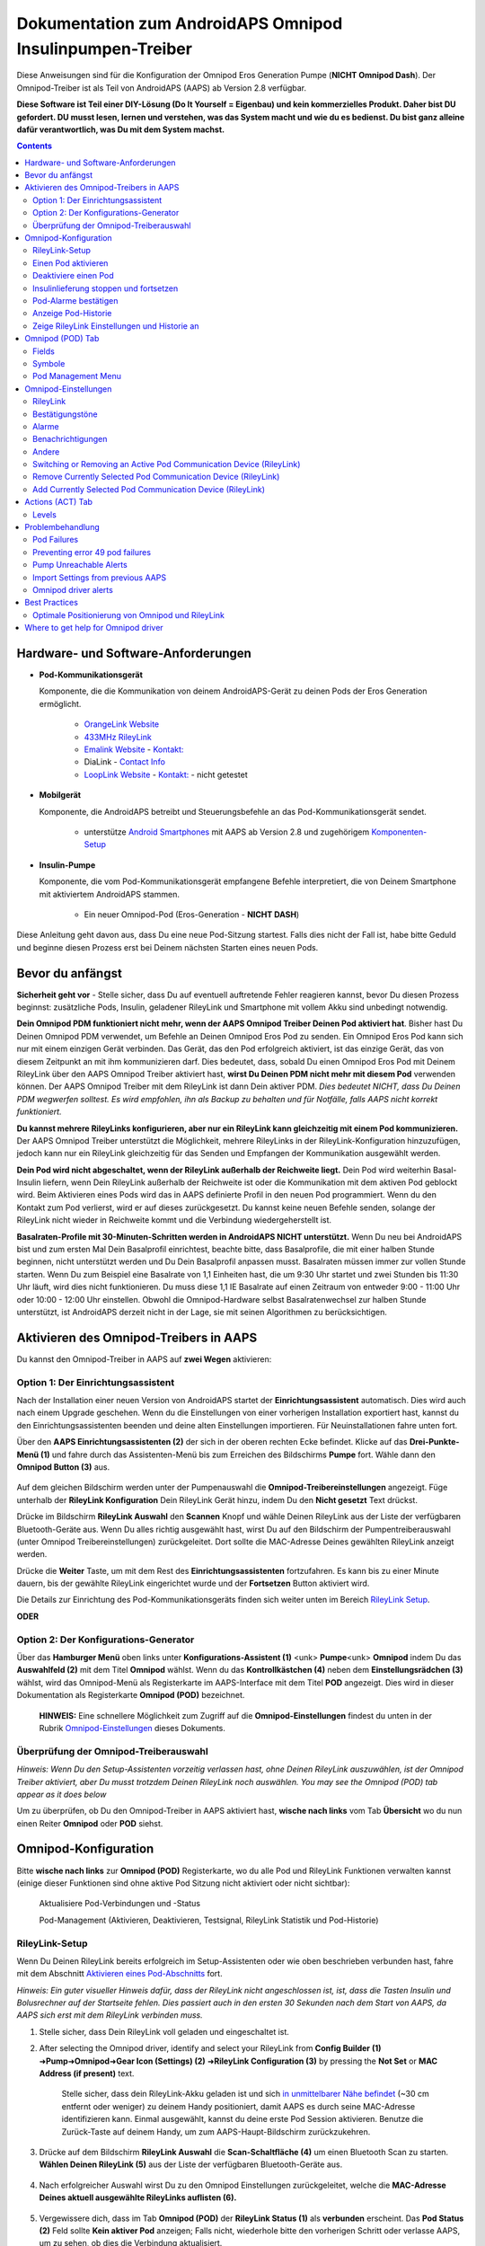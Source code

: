 =====================================================
 Dokumentation zum AndroidAPS Omnipod Insulinpumpen-Treiber
=====================================================

Diese Anweisungen sind für die Konfiguration der Omnipod Eros Generation Pumpe (**NICHT Omnipod Dash**). Der Omnipod-Treiber ist als Teil von AndroidAPS (AAPS) ab Version 2.8 verfügbar.

**Diese Software ist Teil einer DIY-Lösung (Do It Yourself = Eigenbau) und kein kommerzielles Produkt. Daher bist DU gefordert. DU musst lesen, lernen und verstehen, was das System macht und wie du es bedienst. Du bist ganz alleine dafür verantwortlich, was Du mit dem System machst.**

.. contents:: 
   :backlinks: entry
   :depth: 2

Hardware- und Software-Anforderungen
==================================

* **Pod-Kommunikationsgerät** 

  Komponente, die die Kommunikation von deinem AndroidAPS-Gerät zu deinen Pods der Eros Generation ermöglicht.

   -  |OrangeLink|  `OrangeLink Website <https://getrileylink.org/product/orangelink>`_    
   -  |RileyLink| `433MHz RileyLink <https://getrileylink.org/product/rileylink433>`__
   -  |EmaLink|  `Emalink Website <https://github.com/sks01/EmaLink>`__ - `Kontakt: <mailto:getemalink@gmail.com>`__
   -  |DiaLink|  DiaLink - `Contact Info <mailto:Boshetyn@ukr.net>`__     
   -  |LoopLink|  `LoopLink Website <https://www.getlooplink.org/>`__ - `Kontakt: <https://jameswedding.substack.com/>`__ - nicht getestet

* |Android_Phone| **Mobilgerät** 

  Komponente, die AndroidAPS betreibt und Steuerungsbefehle an das Pod-Kommunikationsgerät sendet.

      +  unterstütze `Android Smartphones <https://docs.google.com/spreadsheets/d/1eNtXAWwrdVtDvsvXaR_72wgT9ICjZPNEBq8DbitCv_4/edit>`__ mit AAPS ab Version 2.8 und zugehörigem `Komponenten-Setup <../index.html#component-setup>`__

* |Omnipod_Pod| **Insulin-Pumpe** 

  Komponente, die vom Pod-Kommunikationsgerät empfangene Befehle interpretiert, die von Deinem Smartphone mit aktiviertem AndroidAPS stammen.

      + Ein neuer Omnipod-Pod (Eros-Generation - **NICHT DASH**)

Diese Anleitung geht davon aus, dass Du eine neue Pod-Sitzung startest. Falls dies nicht der Fall ist, habe bitte Geduld und beginne diesen Prozess erst bei Deinem nächsten Starten eines neuen Pods.

Bevor du anfängst
================

**Sicherheit geht vor** - Stelle sicher, dass Du auf eventuell auftretende Fehler reagieren kannst, bevor Du diesen Prozess beginnst: zusätzliche Pods, Insulin, geladener RileyLink und Smartphone mit vollem Akku sind unbedingt notwendig.

**Dein Omnipod PDM funktioniert nicht mehr, wenn der AAPS Omnipod Treiber Deinen Pod aktiviert hat**. Bisher hast Du Deinen Omnipod PDM verwendet, um Befehle an Deinen Omnipod Eros Pod zu senden. Ein Omnipod Eros Pod kann sich nur mit einem einzigen Gerät verbinden. Das Gerät, das den Pod erfolgreich aktiviert, ist das einzige Gerät, das von diesem Zeitpunkt an mit ihm kommunizieren darf. Dies bedeutet, dass, sobald Du einen Omnipod Eros Pod mit Deinem RileyLink über den AAPS Omnipod Treiber aktiviert hast, **wirst Du Deinen PDM nicht mehr mit diesem Pod** verwenden können. Der AAPS Omnipod Treiber mit dem RileyLink ist dann Dein aktiver PDM. *Dies bedeutet NICHT, dass Du Deinen PDM wegwerfen solltest. Es wird empfohlen, ihn als Backup zu behalten und für Notfälle, falls AAPS nicht korrekt funktioniert.*

**Du kannst mehrere RileyLinks konfigurieren, aber nur ein RileyLink kann gleichzeitig mit einem Pod kommunizieren.** Der AAPS Omnipod Treiber unterstützt die Möglichkeit, mehrere RileyLinks in der RileyLink-Konfiguration hinzuzufügen, jedoch kann nur ein RileyLink gleichzeitig für das Senden und Empfangen der Kommunikation ausgewählt werden.

**Dein Pod wird nicht abgeschaltet, wenn der RileyLink außerhalb der Reichweite liegt.** Dein Pod wird weiterhin Basal-Insulin liefern, wenn Dein RileyLink außerhalb der Reichweite ist oder die Kommunikation mit dem aktiven Pod geblockt wird. Beim Aktivieren eines Pods wird das in AAPS definierte Profil in den neuen Pod programmiert. Wenn du den Kontakt zum Pod verlierst, wird er auf dieses zurückgesetzt. Du kannst keine neuen Befehle senden, solange der RileyLink nicht wieder in Reichweite kommt und die Verbindung wiedergeherstellt ist.

**Basalraten-Profile mit 30-Minuten-Schritten werden in AndroidAPS NICHT unterstützt.** Wenn Du neu bei AndroidAPS bist und zum ersten Mal Dein Basalprofil einrichtest, beachte bitte, dass Basalprofile, die mit einer halben Stunde beginnen, nicht unterstützt werden und Du Dein Basalprofil anpassen musst. Basalraten müssen immer zur vollen Stunde starten. Wenn Du zum Beispiel eine Basalrate von 1,1 Einheiten hast, die um 9:30 Uhr startet und zwei Stunden bis 11:30 Uhr läuft, wird dies nicht funktionieren.  Du muss diese 1,1 IE Basalrate auf einen Zeitraum von entweder 9:00 - 11:00 Uhr oder 10:00 - 12:00 Uhr einstellen.  Obwohl die Omnipod-Hardware selbst Basalratenwechsel zur halben Stunde unterstützt, ist AndroidAPS derzeit nicht in der Lage, sie mit seinen Algorithmen zu berücksichtigen.

Aktivieren des Omnipod-Treibers in AAPS
===================================

Du kannst den Omnipod-Treiber in AAPS auf **zwei Wegen** aktivieren:

Option 1: Der Einrichtungsassistent
--------------------------

Nach der Installation einer neuen Version von AndroidAPS startet der **Einrichtungsassistent** automatisch.  Dies wird auch nach einem Upgrade geschehen.  Wenn du die Einstellungen von einer vorherigen Installation exportiert hast, kannst du den Einrichtungsassistenten beenden und deine alten Einstellungen importieren.  Für Neuinstallationen fahre unten fort.

Über den **AAPS Einrichtungsassistenten (2)** der sich in der oberen rechten Ecke befindet. Klicke auf das **Drei-Punkte-Menü (1)** und fahre durch das Assistenten-Menü bis zum Erreichen des Bildschirms **Pumpe** fort. Wähle dann den **Omnipod Button (3)** aus.

    |Enable_Omnipod_Driver_1|  |Enable_Omnipod_Driver_2|

Auf dem gleichen Bildschirm werden unter der Pumpenauswahl die **Omnipod-Treibereinstellungen** angezeigt. Füge unterhalb der **RileyLink Konfiguration** Dein RileyLink Gerät hinzu, indem Du den **Nicht gesetzt** Text drückst. 

Drücke im Bildschirm **RileyLink Auswahl** den **Scannen** Knopf und wähle Deinen RileyLink aus der Liste der verfügbaren Bluetooth-Geräte aus. Wenn Du alles richtig ausgewählt hast, wirst Du auf den Bildschirm der Pumpentreiberauswahl (unter Omnipod Treibereinstellungen) zurückgeleitet. Dort sollte die MAC-Adresse Deines gewählten RileyLink anzeigt werden. 

Drücke die **Weiter** Taste, um mit dem Rest des **Einrichtungsassistenten** fortzufahren. Es kann bis zu einer Minute dauern, bis der gewählte RileyLink eingerichtet wurde und der **Fortsetzen** Button aktiviert wird.

Die Details zur Einrichtung des Pod-Kommunikationsgeräts finden sich weiter unten im Bereich `RileyLink Setup <#rileylink-setup>`__.

**ODER**

Option 2: Der Konfigurations-Generator
----------------------------

Über das **Hamburger Menü** oben links unter **Konfigurations-Assistent (1)** <unk> \ **Pumpe**\ <unk> \ **Omnipod** indem Du das **Auswahlfeld (2)** mit dem Titel **Omnipod** wählst. Wenn du das **Kontrollkästchen (4)** neben dem **Einstellungsrädchen (3)** wählst, wird das Omnipod-Menü als Registerkarte im AAPS-Interface mit dem Titel **POD** angezeigt. Dies wird in dieser Dokumentation als Registerkarte **Omnipod (POD)** bezeichnet.

    **HINWEIS:** Eine schnellere Möglichkeit zum Zugriff auf die **Omnipod-Einstellungen** findest du unten in der Rubrik `Omnipod-Einstellungen <#omnipod-einstellungen>`__ dieses Dokuments.

    |Enable_Omnipod_Driver_3| |Enable_Omnipod_Driver_4|

Überprüfung der Omnipod-Treiberauswahl
----------------------------------------

*Hinweis: Wenn Du den Setup-Assistenten vorzeitig verlassen hast, ohne Deinen RileyLink auszuwählen, ist der Omnipod Treiber aktiviert, aber Du musst trotzdem Deinen RileyLink noch auswählen.  You may see the Omnipod (POD) tab appear as it does below*

Um zu überprüfen, ob Du den Omnipod-Treiber in AAPS aktiviert hast, **wische nach links** vom Tab **Übersicht** wo du nun einen Reiter **Omnipod** oder **POD** siehst.

|Enable_Omnipod_Driver_5|

Omnipod-Konfiguration
======================

Bitte **wische nach links** zur **Omnipod (POD)** Registerkarte, wo du alle Pod und RileyLink Funktionen verwalten kannst (einige dieser Funktionen sind ohne aktive Pod Sitzung nicht aktiviert oder nicht sichtbar):

    |refresh_pod_status| Aktualisiere Pod-Verbindungen und -Status

    |pod_management| Pod-Management (Aktivieren, Deaktivieren, Testsignal, RileyLink Statistik und Pod-Historie)

RileyLink-Setup
---------------

Wenn Du Deinen RileyLink bereits erfolgreich im Setup-Assistenten oder wie oben beschrieben verbunden hast, fahre mit dem Abschnitt `Aktivieren eines Pod-Abschnitts <#activating-a-pod>`__ fort.

*Hinweis: Ein guter visueller Hinweis dafür, dass der RileyLink nicht angeschlossen ist, ist, dass die Tasten Insulin und Bolusrechner auf der Startseite fehlen. Dies passiert auch in den ersten 30 Sekunden nach dem Start von AAPS, da AAPS sich erst mit dem RileyLink verbinden muss.*

1. Stelle sicher, dass Dein RileyLink voll geladen und eingeschaltet ist.

2. After selecting the Omnipod driver, identify and select your RileyLink from **Config Builder (1)** ➜\ **Pump**\ ➜\ **Omnipod**\ ➜\ **Gear Icon (Settings) (2)** ➜\ **RileyLink Configuration (3)** by pressing the **Not Set** or **MAC Address (if present)** text.   

    Stelle sicher, dass dein RileyLink-Akku geladen ist und sich `in unmittelbarer Nähe befindet <#optimale-positionierung-von-omnipod-und-rileylink>`__ (~30 cm entfernt oder weniger) zu deinem Handy positioniert, damit AAPS es durch seine MAC-Adresse identifizieren kann. Einmal ausgewählt, kannst du deine erste Pod Session aktivieren. Benutze die Zurück-Taste auf deinem Handy, um zum AAPS-Haupt-Bildschirm zurückzukehren.

    |RileyLink_Setup_1| |RileyLink_Setup_2|

3. Drücke auf dem Bildschirm **RileyLink Auswahl** die **Scan-Schaltfläche (4)** um einen Bluetooth Scan zu starten. **Wählen Deinen RileyLink (5)** aus der Liste der verfügbaren Bluetooth-Geräte aus.

    |RileyLink_Setup_3| |RileyLink_Setup_4|

4. Nach erfolgreicher Auswahl wirst Du zu den Omnipod Einstellungen zurückgeleitet, welche die **MAC-Adresse Deines aktuell ausgewählte RileyLinks auflisten (6).** 

    |RileyLink_Setup_5|

5. Vergewissere dich, dass im Tab **Omnipod (POD)** der **RileyLink Status (1)** als **verbunden** erscheint. Das **Pod Status (2)** Feld sollte **Kein aktiver Pod** anzeigen; Falls nicht, wiederhole bitte den vorherigen Schritt oder verlasse AAPS, um zu sehen, ob dies die Verbindung aktualisiert.

    |RileyLink_Setup_6|

Einen Pod aktivieren
----------------

Bevor du einen Pod aktivieren kannst, stelle sicher, dass du deine RileyLink-Verbindung in den Omnipod-Einstellungen richtig konfiguriert und verbunden hast.

*HINWEIS: Für die Verbindung mit dem Pod steht aus Sicherheitsgründen nur ein kleinerer Kommunikationsbereich zur Verfügung. Vor dem Pairing des Pods ist das Funksignal schwächer, aber nachdem es verbunden wurde, wird es mit voller Signalleistung funktionieren. Stelle sicher, dass Dein Pod während dieser Prozedur `in der Nähe<#optimale-positionierung-von-omnipod-und-rileylink>`__ *(~30 cm entfernt oder weniger)* ist, aber nicht auf oder direkt neben dem RileyLink liegt.*

1. Navigiere zur Registerkarte **Omnipod (POD)** und klicke auf den **POD MGMT (1)** Button und dann auf **Pod aktivieren (2)**.

    |Activate_Pod_1| |Activate_Pod_2|

2. Die Anzeige ** Pod füllen* * wird angezeigt. Fülle deinen neuen Pod mit mindestens 80 Einheiten Insulin und achte auf zwei Signaltöne, die anzeigen, dass der Pod bereit ist, gestartet zu werden. Beachte bei der Berechnung der gesamt Insulinmenge, welche Du in 3 Tagen benötigst, dass zum Füllen des Pod 12 bis 15 IE benötigt werden. 

    |Activate_Pod_3|

    Stelle sicher, dass der neue Pod und RileyLink in der Nähe von einander liegen (~ 30cm oder weniger), und klicke auf den Button **Weiter**.

3. Der Bildschirm **Initializiere Pod** wird angezeigt und der Pod beginnt zu entlüften. (Du wirst einen Klick hören, gefolgt von einer Reihe tickender Sounds, der Pod entlüftet sich selbst). Wenn der RileyLink außerhalb der Reichweite des zu aktivierenden Pods ist, erhältst du die Fehlermeldung **Keine Antwort vom Pod**. Wenn dies geschieht, `schiebe den RileyLink näher <#optimale-positionierung-von-omnipod-und-rileylink>`_ (~ 30 cm weg oder weniger) ran, aber nicht auf den Pod oder direkt neben den Pod und klicke auf den Button **Erneut versuchen (1)* *.

    |Activate_Pod_4| |Activate_Pod_5|

4. Bei erfolgreicher Befüllung wird ein grünes Häkchen angezeigt und der **Weiter** Button wird aktiviert. Klicke auf den Button **Weiter**, um die Initialisierung des Pods abzuschließen, und die Anzeige **Pod anbringen** zu sehen.

    |Activate_Pod_6|

5. Bereite anschließend die Infusionsstelle des neuen Pods vor. Entferne die Nadelkappe aus Kunststoff und den weißen Papierträger von der Klebefläche und setze den Pod auf die ausgewählte Stelle Deines Körpers auf. Wenn du fertig bist, klicke auf den **Weiter** Button.

    |Activate_Pod_7|

6. Das Dialogfenster **Pod anlegen** wird jetzt angezeigt. **NUR auf OK klicken, wenn du bereit bist, die Kanülen einzuführen.**

    |Activate_Pod_8|

7. Nach dem Drücken von **OK** dauert es eventuell etwas, bevor der Omnipod antwortet und die Kanüle setzt (1-2 Minuten maximal) also habe Geduld.

    Wenn der RileyLink außerhalb der Reichweite des zu aktivierenden Pods ist, erhältst du die Fehlermeldung **Keine Antwort vom Pod**. Wenn dies geschieht, bewegen Sie den RileyLink näher (~ 30 cm weg oder weniger) zu, aber nicht auf der Oberseite oder direkt neben dem Pod und klicken Sie auf den Button **Erneut versuchen**.

    Wenn der RileyLink außerhalb der Bluetoothreichweite oder keine aktive Verbindung zum Smartphone hat, bekommt man eine Fehlermeldung **Keine Antwort von RileyLink**. Wenn diese Fehlermeldung auftritt, verringere die Distanz vom RileyLink und dem Smartphone und klicke auf den Button **Erneut versuchen**.

    *HINWEIS: Bevor die Kanüle eingesetzt wird, ist es ratsam, die Haut in der Nähe des Kanülensetzpunktes zu kneifen. Dies sorgt für eine sanfte Einführung der Nadel und verringert die Gefahr einer Verstopfung.*

    |Activate_Pod_9|

    |Activate_Pod_10| |Activate_Pod_11|

8. Es wird ein grünes Häkchen angezeigt, und der Button **Weiter** wird bei erfolgreicher Kanüleneinführung aktiviert. Klicke auf den Button **Weiter**.

    |Activate_Pod_12|

9. Der **Pod aktiviert** Bildschirm wird angezeigt. Drücke auf das grüne **Beenden** Feld. Glückwunsch! Du hast jetzt eine neuen Pod aktiviert.

    |Activate_Pod_13|

10. Der Menübildschirm **Pod Management** sollte nun den **Aktiviere Pod (1)** Button als *deaktiviert* und den **Deaktiviere Pod (2)** Button als *aktiviert* angezeigen. Dies liegt daran, dass jetzt ein Pod aktiv ist und du keinen zusätzlichen Pod aktivieren kannst, ohne zuerst den aktuell aktiven Pod zu deaktivieren.

    Klicke auf den Zurück-Knopf auf deinem Smartphone, um zum Tab-Bildschirm **Omnipod (POD)** zurückzukehren, auf dem jetzt Informationen zu deiner aktiven Pod-Sitzung angezeigt werden, einschließlich der aktuellen Basalrate, Pod Reservoir Level, abgegebenem Insulin, Pod Fehler und Warnungen.

    Weitere Details zu den angezeigten Informationen findest du im Tab `Omnipod (POD) <#omnipod-pod-tab>`_ dieses Dokuments.

    |Activate_Pod_14| |Activate_Pod_15|

Deaktiviere einen Pod
------------------

Unter normalen Umständen beträgt die Lebensdauer eines Pods drei Tage (72 Stunden) und zusätzlich 8 Stunden nach der Pod-Ablaufwarnung und somit insgesamt 80 Stunden.

Gehe wie folgt vor, um einen Pod zu deaktivieren (entweder vor dem Ablaufen der Nutzungsdauer oder wegen eines Pod-Fehlers):

1. Gehe zur Registerkarte **Omnipod (POD)**, klicke auf den Button **POD MGMT (1)** und dann auf dem Bildschirm **Pod Management** auf den Button **Deaktiviere Pod (2)**.

    |Deactivate_Pod_1| |Deactivate_Pod_2|

2. Stelle sicher, dass sich der RileyLink in unmittelbarer Nähe zum Pod befindet, aber nicht direkt darauf oder direkt neben dem Pod liegt. Dann klicke auf dem **Deaktiviere Pod ** Bildschirm den **Weiter** -Button, um den Prozess der Deaktivierung des Pods zu starten.

    |Deactivate_Pod_3|

3. Der **Deaktiviere Pod** Bildschirm erscheint und du erhältst einen Bestätigungspiepton, dass die Deaktivierung erfolgreich war.

    |Deactivate_Pod_4|

    **WENN die Deaktivierung scheitert** und du keinen Bestätigungspiepton erhältst, kommt evlt. die Meldung **Keine Antwort von RileyLink** oder **Keine Antwort vom Pod**. Bitte klicke auf den Button **Erneut versuchen (1)**, um die Deaktivierung erneut zu versuchen. Wenn die Deaktivierung weiterhin fehlschlägt, klicke bitte auf die **Verwerfen (2)** -Schaltfläche, um den Pod zu verwerfen. Du kannst nun deinen Pod entfernen, da die aktive Sitzung beendet wurde. Falls Dein Pod einen dauerhaften Alarm hat, musst Du ihn mit einem Pin oder einer Büroklammer manuell ausschalten. Die **Verwerfen (2)** Schaltfläche wird ihn nicht stillt stellen.
	
	|Deactivate_Pod_5| |Deactivate_Pod_6|

4. Nach erfolgreicher Deaktivierung wird ein grünes Häkchen angezeigt. Klicke auf den Button **Weiter**, um den Pod zu deaktivieren. Du kannst nun deinen Pod entfernen, da die aktive Sitzung beendet wurde.

    |Deactivate_Pod_7|

5. Klicke auf den grünen Knopf, um zum Bildschirm **Pod Management** zurückzukehren.

    |Deactivate_Pod_8|

6. Du bist nun zum **Pod Management** im Menü zurückgekehrt. Drücke die Zurück-Taste auf deinem Smartphone um zum Reiter **Omnipod (POD)** zurückzukehren. Überprüfe, ob das Feld **RileyLink Status:** *Verbunden* anzeigt und das Feld **Pod Sstatus:** die Nachricht *Keine aktiver Pod* anzeigt.

    |Deactivate_Pod_9| |Deactivate_Pod_10|

Insulinlieferung stoppen und fortsetzen
----------------------------------------

Die folgenden Schritte zeigen dir, wie du die Insulinzufuhr aussetzen und fortsetzen kannst.

*HINWEIS - wenn du keinen Button 'Unterbrechen' siehst*, ist dessen Anzeige im Register Omnipod (POD) nicht aktiviert. Enable the **Show Suspend Delivery button in Omnipod tab** setting in the `Omnipod settings <#omnipod-settings>`__ under **Other**.

Insulinabgabe unterbrechen
~~~~~~~~~~~~~~~~~~~~~~~~~~~

Verwende diesen Befehl, um den aktiven Pod in den Status 'unterbrochen' zu versetzen. In diesem ausgesetzten Zustand wird der Pod kein Insulin liefern. Dieser Befehl ahmt die Suspend-Funktion nach, die der originale Omnipod PDM an einen aktiven Pod sendet.

1. Gehe zur Registerkarte **Omnipod (POD)** und drücke den Button **Unterbrechen (1)**. Der Suspend-Befehl wird vom RileyLink an den aktiven Pod gesendet und der **Unterbrechen (3)** Button wird ausgegraut. Der **Pod Status (2)** wird **AUSLIEFERUNG UNTERBROCHEN** anzeigen.

    |Suspend_Insulin_Delivery_1| |Suspend_Insulin_Delivery_2|

2. Wenn der Befehl zum Aussetzen erfolgreich durch den RileyLink bestätigt wurde, zeigt ein Bestätigungsdialog die Nachricht **Alle Insulinlieferungen wurden ausgesetzt** an. Klicke **OK** um zu bestätigen und fortzufahren.

    |Suspend_Insulin_Delivery_3|

3. Dein aktiver Pod hat nun die Insulinabgabe unterbrochen. Die **Omnipod (POD)** Registerkarte aktualisiert den **Pod Status (1)** auf **unterbrochen**. Der **Unterbrechen**-Button ändert sich zu **Abgabe fortsetzen (2)**.

    |Suspend_Insulin_Delivery_4|

Insulinabgabe fortsetzen
~~~~~~~~~~~~~~~~~~~~~~~~~

Benutze diesen Befehl, um den aktiven, derzeit pausierten Pod anzuweisen, die Insulinabgabe fortzusetzen. Nachdem der Befehl erfolgreich verarbeitet wurde, wird die normale Insulinabgabe mit der aktuellen Basalrate fortgesetzt. Grundlage dafür ist das aktive Basalprofil zur aktuellen Uhrzeit. Der Pod akzeptiert wieder Befehle für Bolus, TBR und SMB.

1. Gehe zur Registerkarte **Omnipod (POD)** und stelle sicher, dass das Feld **Pod Status (1)** **unterbrochen** anzeigt, dann drücke die **Fortsetzen (2)** Taste, um den Prozess zu starten, um den aktuellen Pod anzuweisen, die normale Insulinlieferung fortzusetzen. Eine Nachricht **RESUME DELIVERY** wird im Feld **Pod Status (3)** angezeigt. Das bedeutet, dass der RileyLink aktiv den Befehl an den gestoppten Pod sendet.

    |Resume_Insulin_Delivery_1| |Resume_Insulin_Delivery_2|

2. Wenn der Befehl zum Fortsetzen erfolgreich durch den RileyLink bestätigt wurde, zeigt ein Bestätigungsdialog die Nachricht **Insulinabgabe wieder aufgenommen.** an. Klicke **OK** um zu bestätigen und fortzufahren.

    |Resume_Insulin_Delivery_3|

3. Die **Omnipod (POD)** Registerkarte aktualisiert das Feld **Pod Status (1)** um **LAUFEND** und die Schaltfläche **Lieferung fortsetzen** wird nun zu **UNTERBRECHEN (2)** geändert.

    |Resume_Insulin_Delivery_4|

Pod-Alarme bestätigen
------------------------

*HINWEIS - Wenn du keine ACK ALERTS Schaltfläche siehst, liegt es daran, dass diese nur auf der Registerkarte Omnipod (POD) angezeigt wird, wenn der Pod-Ablauf oder der niedrige Reservoir-Alarm ausgelöst wurden.*

In dem folgenden Prozess wird gezeigt, wie Warntöne bestätigt und quittiert werden können, die auftreten, wenn die aktive Pod-Zeit den Grenzwert für die Warnung vor dem Ablauf von 72 Stunden (3 Tage) erreicht. Dieser Grenzwert für die Zeitbegrenzung ist in den **Stunden vor dem Herunterfahren** in den Omnipod Warnungen definiert. Die maximale Nutzungsdauer eines Pods beträgt 80 Stunden (3 Tage und 8 Stunden), dennoch empfiehlt der Hersteller, 72 Stunden (3 Tage) nicht zu überschreiten.

*HINWEIS - Wenn die Einstellung "Benachrichtigungen automatisch bestätigen" in den Omnipod-Alarmen aktiviert wurden, wird diese Benachrichtigung nach dem ersten Auftreten automatisch bearbeitet und der Alarm muss nicht NICHT manuell abgebrochen werden.*

1. Wenn die definierte **Stunden vor dem Herunterfahren** Warnung erreicht ist, gibt der Pod Warnungen aus, um Dir mitzuteilen, dass er sich seiner Ablaufzeit nähert und bald eine Wechsel des Pods erforderlich sein wird. Dies kann auf der Registerkarte **Omnipod (POD)** überprüft werden, das Feld **Pod läuft ab: (1)** zeigt die genaue Uhrzeit an, wann der Pod abläuft (72 Stunden nach der Aktivierung). Nachdem diese Zeit abgelaufen ist, wird der Text **rot** dargestellt und im Feld **Aktive Pod-Warnungen** wird eine Statusnachricht **Pod läuft in Kürze ab** angezeigt. Dieser Auslöser zeigt die **ACK ALERTS (3)** Schaltfläche an. Eine **Systembenachrichtigung (4)** informiert Dich über das bevorstehende Ablaufdatum des Pods.

    |Acknowledge_Alerts_1| |Acknowledge_Alerts_2|

2. Gehe zur Registerkarte **Omnipod (POD)** und drücke die **ACK ALERTS (2)** Schaltfläche (Bestätigungs-Warnungen). Der RileyLink sendet den Befehl an den Pod, um die Ablaufwarnung des Pods zu deaktivieren und aktualisiert das Feld **Pod Status (1)** mit **ACKNOWLEDGE ALERTS**.

    |Acknowledge_Alerts_3|

3. Bei **erfolgreicher Deaktivierung** der Alarme werden **2 Signaltöne** vom aktiven Pod abgegeben und ein Bestätigungsdialog zeigt die Nachricht **Aktive Warnungen wurden bestätigt.** an. Drücke **OK**, um den Dialog zu bestätigen und zu schließen.

    |Acknowledge_Alerts_4|

    Wenn sich der RileyLink außerhalb des Bereichs des Pods befindet während der Befehl zum Bestätigen des Alarms gerade verarbeitet wird, werden 2 Optionen angezeigt: **Mute (1)** wird diese aktuelle Warnung zum Schweigen bringen. **OK (2)** bestätigt diese Warnung und ermöglicht es dem Nutzer, Warnungen erneut zu bestätigen.

    |Acknowledge_Alerts_5|

4. Gehe zur Registerkarte **Omnipod (POD)** unter dem Menüpunkt **Aktive Pod Warnungen**. Die Warnmeldung wird dort nicht mehr angezeigt und der aktive Pod erzeugt keine Signale mehr, die mit dem Ablauf des Pods zu tun haben.

Anzeige Pod-Historie
----------------

In diesem Abschnitt wird gezeigt, wie du deine Pod-Historie überprüfen und nach verschiedenen Aktionskategorien filtern kannst. Mit diesem Werkzeug kannst du die Aktionen und Ergebnisse deines jeweils aktiven Pod während dessen dreitägigem Lebenszyklus (72 - 80 Stunden) ansehen.

Diese Funktion ist hilfreich bei der Überprüfung von Boli, Temporären Basalraten (TBRs) und grundlegenden Änderungen, die erfolgt sind, bei denen du aber nicht sicher bist, ob sie abgeschlossen wurden. Die übrigen Kategorien sind im Allgemeinen hilfreich bei der Problembehebung und zur Bestimmung der Reihenfolge von Ereignissen, die zu einem Fehler geführt haben.

*HINWEIS:*
**Unsichere** Befehle erscheinen in der Pod-Historie, aber für deren Genauigkeit gibt es aufgrund der Unsicherheit keine Garantie.

1. Rufe die Registerkarte **Omnipod (POD)** auf und drücke den Button **POD MGMT (1)**, um auf das Menü **Pod-Management** zuzugreifen. Drücke dann auf die Schaltfläche **Pod-Historie(2)**, um auf den Bildschirm der Pod-Historie zuzugreifen.

    |Pod_History_1| |Pod_History_2|

2. In der Anzeige **Pod-Historie** wird die Standardkategorie **Alle (1)** angezeigt, die **Datum und Uhrzeit (2)** aller Pods **Aktionen (3)** und **Ergebnisse (4)** in umgekehrter chronologischer Reihenfolge darstellt. Drücke zweimal die **Zurück-Taste deines Telefons** um zur **Omnipod (POD)** Registerkarte  zurückzukehren.

    |Pod_History_3| |Pod_History_4|

Zeige RileyLink Einstellungen und Historie an
-----------------------------------

Dieser Abschnitt zeigt, wie die Einstellungen des aktiven Pods und RileyLinks zusammen mit der Kommunikationshistorie der beiden überprüft werden können. Diese Funktion wird nach dem Aufrufen in zwei Abschnitte unterteilt: **Einstellungen** und **Historie**.

Hauptsächlich wird diese Funktion verwendet, wenn der RileyLink außerhalb des Bluetooth-Bereichs des Smartphones ist und der **RileyLink-Status** nach einer bestimmten Zeit **RileyLink nicht erreichbar** meldet. Der Button **Aktualisieren** auf der Registerkarte **Omnipod (POD)** stellt manuell die Bluetooth-Kommunikation mit dem derzeit in den Omnipod-Einstellungen konfigurierten RileyLink erneut her.

Für den Fall dass der **REFRESH** Button im **Omnipod (POD)** Tab die Verbindung zum Rileylink nicht wiederherstellen kann, folge den zusätzlichen Hinweisen weiter unten zur manuellen Wiederherstellung der Verbindung.

Bluetooth-Kommunikation für Pod-Kommunikationsgerät manuell wiederherstellen
~~~~~~~~~~~~~~~~~~~~~~~~~~~~~~~~~~~~~~~~~~~~~~~~~~~~~~~~~~~~~~~~~~~~~~

1. Wenn im **Omnipod (POD)** Tab der **RileyLink-Status: (1)** **RileyLink nicht erreichbar** meldet, drücke den **POD MGMT (2)** Knopf, um zur **Pod-Verwaltung** zu kommen. Wenn im Menü **Pod Management** eine Benachrichtigung zur aktiven Suche nach einer RileyLink-Verbindung erscheint, drücke auf **RileyLink Statistiken (3)**, um die **RileyLink Einstellungen** Seite aufzurufen.

    |RileyLink_Bluetooth_Reset_1| |RileyLink_Bluetooth_Reset_2|

2. Auf dem Bildschirm **RileyLink-Einstellungen (1)** unter **RileyLink (2)** kannst du sowohl den Bluetooth-Verbindungsstatus als auch den Fehler in den Feldern **Verbindungsstatus und Fehler: (3)** bestätigen. A *Bluetooth Error* and *RileyLink unreachable* status should be shown. Starte das manuelle Wiederverbinden der Bluetooth-Verbindung, indem du auf die **Aktualisierung (4)** Taste in der unteren rechten Ecke drückst.

    |RileyLink_Bluetooth_Reset_3|
    
    Wenn der RileyLink nicht reagiert oder außer Reichweite des Smartphones ist, während der Bluetooth-Aktualisierungsbefehl gerade verarbeitet wird, erscheint eine Warnmeldung, die 2 Optionen ermöglicht.

   **Mute (1)** lässt diese aktuelle Warnung verstummen.
   **OK (2)** bestätigt diese aktuelle Warnung und ermöglicht es dem Nutzer zu versuchen die Bluetooth-Verbindung erneut wieder herzustellen.
	
    |RileyLink_Bluetooth_Reset_4|	
	
3. Wenn die **Bluetooth-Verbindung** nicht wieder hergestellt wird, dann versuche die Bluetooth-Funktion auf deinem Smartphone manuell **aus-** und dann wieder **anzuschalten**.

4. Nach einer erfolgreichen RileyLink Bluetooth-Wiederverbindung sollte das Feld **Verbindungsstatus: (1)** **RileyLink bereit** anzeigen. Herzlichen Glückwunsch, Du hast jetzt erneut Deinen konfigurierten RileyLink mit AAPS verbunden!

    |RileyLink_Bluetooth_Reset_5|

Pod-Kommunikationsgerät und Aktive Pod-Einstellungen
~~~~~~~~~~~~~~~~~~~~~~~~~~~~~~~~~~~~~~~~~~~~~~~~

Dieser Bildschirm liefert Informationen, Status und Einstellungen zur Konfiguration sowohl für den aktuell konfigurierten Rileylink als auch für den aktuell aktiven Pod. 

1. Go to the **Omnipod (POD**) tab and press the **POD MGMT (1)** button to access the **Pod management** menu, then press the **RileyLink stats (2)** button to view your currently configured **RileyLink (3)** and active pod **Device (4)** settings.

    |RileyLink_Statistics_Settings_1| |RileyLink_Statistics_Settings_2|

    |RileyLink_Statistics_Settings_3|
    
RileyLink (3) fields
++++++++++++++++++++

	* **Adresse:** MAC-Adresse des gewählten Pod-Kommunikationsgeräts, die in den Omnipod-Einstellungen definiert wurde.
	* **Name:** Bluetooth identification name of the selected pod communication device defined in your phone's Bluetooth settings.
	* **Battery Level:** Displays the current battery level of the connected pod communication device
	* **Connected Device:** Model of the Omnipod pod currently communicating with the pod communication device (currently only eros pods work with the RileyLink
	* **Connection Status**: The current status of the Bluetooth connection between the pod communication device and the phone running AAPS.
	* **Connection Error:** If there is an error with the pod communication device Bluetooth connection details will be displayed here.
	* **Firmware Version:** Current firmware version installed on the actively connected pod communication device.

Device (4) fields - With an Active Pod
++++++++++++++++++++++++++++++++++++++

	* **Device Type:** The type of device communicating with the pod communication device (Omnipod pod pump)
	* **Device Model:** The model of the active device connected to the pod communication device (the current model name of the Omnipod pod, which is Eros)
	* **Pump Serial Number:** Serial number of the currently activated pod
	* **Pump Frequency:** Communication radio frequency the pod communication device has tuned to enable communication between itself and the pod.
	* **Last Used frequency:** Last known radio frequency the pod used to communicate with the pod communication device.
	* **Last Device Contact:** Date and time of the last contact the pod made with the pod communication device.
	* **Refresh button** manually refresh the settings on this page.

RileyLink and Active Pod History
~~~~~~~~~~~~~~~~~~~~~~~~~~~~~~~~

This screen provides information in reverse chronological order of each state or action that either the RileyLink or currently connected pod is in or has taken. The entire history is only available for the currently active pod, after a pod change this history will be erased and only events from the newly activated pod will be recorded and shown.

1. Go to the **Omnipod (POD**) tab and press the **POD MGMT (1)** button to access the **Pod Management** menu, then press the **Pod History (2)** button to view the **Settings** and **History** screen. Click on the **HISTORY (3)** text to display the entire history of the RileyLink and currently active pod session.

    |RileyLink_Statistics_History_1| |RileyLink_Statistics_History_2|

    |RileyLink_Statistics_History_3|
    
Fields
++++++
    
   * **Date & Time**: In reverse chronological order the timestamp of each event.
   * **Device:** The device to which the current action or state is referring.
   * **State or Action:** The current state or action performed by the device.

Omnipod (POD) Tab
=================

Below is an explanation of the layout and meaning of the icons and status fields on the **Omnipod (POD)** tab in the main AAPS interface.

*NOTE: If any message in the Omnipod (POD) tab status fields report (uncertain) then you will need to press the Refresh button to clear it and refresh the pod status.*

|Omnipod_Tab|

Fields
------

* **RileyLink Status:** Displays the current connection status of the RileyLink

   - *RileyLink Unreachable* - pod communication device is either not within Bluetooth range of the phone, powered off or has a failure preventing Bluetooth communication.
   - *RileyLink Ready* - pod communication device is powered on and actively initializing the Bluetooth connection
   - *Connected* - pod communication device is powered on, connected and actively able to communicate via Bluetooth.

* **Pod address:** Displays the current address in which the active pod is referenced
* **LOT:** Displays the LOT number of the active pod
* **TID:** Displays the serial number of the pod.
* **Firmware Version:** Displays the firmware version of the active pod.
* **Time on Pod:** Displays the current time on the active pod.
* **Pod expires:** Displays the date and time when the active pod will expire.
* **Pod status:** Displays the status of the active pod.
* **Last connection:** Displays the last time communication with the active pod was achieved.

   - *Moments ago* - less than 20 seconds ago.
   - *Less than a minute ago* - more than 20 seconds but less than 60 seconds ago.
   - *1 minute ago* - more than 60 seconds but less than 120 seconds (2 min)
   - *XX minutes ago* - more than 2 minutes ago as defined by the value of XX

* **Last bolus:** Displays the dosage of the last bolus sent to the active pod and how long ago it was issued in parenthesis.
* **Base Basal rate:** Displays the basal rate programmed for the current time from the basal rate profile.
* **Temp basal rate:** Displays the currently running Temporary Basal Rate in the following format

   - Units / hour @ time TBR was issued (minutes run / total minutes TBR will be run)
   - *Example:* 0.00U/h @18:25 ( 90/120 minutes)

* **Reservoir:** Displays over 50+U left when more than 50 units are left in the reservoir. Below this value the exact units are displayed in yellow text.
* **Total delivered:** Displays the total number of units of insulin delivered from the reservoir. *Note this is an approximation as priming and filling the pod is not an exact process.*
* **Errors:** Displays the last error encountered. Review the `Pod history <#view-pod-history>`__, `RileyLink history <#rileylink-and-active-pod-history>`__ and log files for past errors and more detailed information.
*  **Active pod alerts:** Reserved for currently running alerts on the active pod. Normally used when pod expiration is past 72 hours and native pod beep alerts are running.

Symbole
-----

.. list-table:: 
      
    * - |refresh_pod_status|
      - **REFRESH:** 
			
	Sends a refresh command to the active pod to update communication
			 
	* Use to refresh the pod status and dismiss status fields that contain the text (uncertain).
	* See the `Troubleshooting section <#troubleshooting>`__ below for additional information.
    * - |pod_management|  	 
      - **POD MGMT:**

	Navigates to the Pod management menu   
    * - |ack_alerts|		 
      - **ACK ALERTS:**
   			 
	When pressed this will disable the pod expiration beeps and notifications. 
			 
	* Button is displayed only when pod time is past expiration warning time
	* Upon successful dismissal, this icon will no longer appear.			 
    * - |set_time|	 
      - **SET TIME:**
   
	When pressed this will update the time on the pod with the current time on your phone.
    * - |suspend|  		 
      - **SUSPEND:**
   
	Suspends the active pod
    * - |resume|	 
      - **RESUME DELIVERY:**
   
	Resumes the currently suspended, active pod


Pod Management Menu
-------------------

Below is an explanation of the layout and meaning of the icons on the **Pod Management** menu accessed from the **Omnipod (POD)** tab.

|Omnipod_Tab_Pod_Management|

.. list-table:: 

    * - |activate_pod|
      - **Activate Pod**
   
        Primes and activates a new pod
    * - |deactivate_pod|
      - **Deactivate Pod**
 
        Deaktiviert den aktuell aktiven Pod.
		 
	*  A partially paired pod ignores this command.
	*  Use this command to deactivate a screaming pod (error 49).
	*  If the button is disabled (greyed out) use the Discard Pod button.
    * - |play_test_beep|
      - **Play test beep**
 
 	Plays a single test beep on the pod when pressed.
    * - |discard_pod|
      - **Discard pod**

	Deactivates and discards the pod state of an unresponsive pod when pressed.
			      
	Button is only displayed when very specific cases are met as proper deactivation is no longer possible:

	* A **pod is not fully paired** and thus ignores deactivate commands.
	* A **pod is stuck** during the pairing process between steps
	* A **pod simply does not pair at all.**
    * - |pod_history|
      - **Pod history** 
   
   	Displays the active pod activity history
    * - |rileylink_stats|
      - **RileyLink stats:**
   
        Navigates to the RileyLink Statistics screen displaying current settings and RileyLink Connection history

	* **Settings** - displays RileyLink and active pod settings information
	* **History** - displays RileyLink and Pod communication history
    * - |reset_rileylink_config|
      - **Reset RileyLink Config** 
   
   	When pressed this button resets the currently connected pod communication device configuration. 
			      
	* When communication is started, specific data is sent to and set in the RileyLink 
			      
	    - Memory Registers are set
	    - Communication Protocols are set
	    - Tuned Radio Frequency is set
				
	* See `additional notes <#reset-rileylink-config-notes>`__ at the end of this table
    * - |pulse_log|
      - **Read pulse log:** 
    
    	Sends the active pod pulse log to the clipboard		    

*Reset RileyLink Config Notes*
~~~~~~~~~~~~~~~~~~~~~~~~~~~~~~

* The primary usage of this feature is when the currently active pod communication device is not responding and communication is in a stuck state.
* If the pod communication device is turned off and then back on, the **Reset RileyLink Config** button needs to be pressed, so that it sets these communication parameters in the pod communication device configuration.
* If this is NOT done then AAPS will need to be restarted after the pod communication device is power cycled.
* This button **DOES NOT** need to be pressed when switching between different pod communication devices

Omnipod-Einstellungen
================

The Omnipod driver settings are configurable from the top-left hand corner **hamburger menu** under **Config Builder**\ ➜\ **Pump**\ ➜\ **Omnipod**\ ➜\ **Settings Gear (2)** by selecting the **radio button (1)** titled **Omnipod**. Selecting the **checkbox (3)** next to the **Settings Gear (2)** will allow the Omnipod menu to be displayed as a tab in the AAPS interface titled **OMNIPOD** or **POD**. Dies wird in dieser Dokumentation als Registerkarte **Omnipod (POD)** bezeichnet.

|Omnipod_Settings_1|

**NOTE:** A faster way to access the **Omnipod settings** is by accessing the **3 dot menu (1)** in the upper right hand corner of the **Omnipod (POD)** tab and selecting **Omnipod preferences (2)** from the dropdown menu.

|Omnipod_Settings_2|

The settings groups are listed below; you can enable or disable via a toggle switch for most entries described below:

|Omnipod_Settings_3|

*NOTE: An asterisk (\*) denotes the default for a setting is enabled.*

RileyLink
---------

Allows for scanning of a RileyLink device. The Omnipod driver cannot select more than one RileyLink device at a time.

* **Use battery level reported by OrangeLink/EmaLink:** Reports the actual battery level of the OrangeLink/EmaLink. It is **strongly recommend** that all OrangeLink/EmaLink users enable this setting.

	+  DOES NOT work with the original RileyLink.
	+  May not work with RileyLink alternatives.
	+  Enabled - Reports the current battery level for supported pod communication devices.
	+  Disabled - Reports a value of n/a.
* **Enable battery change logging in Actions:** In the Actions menu the battery change button is enabled IF you have enabled this setting AND the battery reporting setting above.  Some pod communication devices now have the ability to use regular batteries which can be changed.  This option allows you to note that and reset battery age timers.

Bestätigungstöne
------------------

Provides confirmation beeps from the pod for bolus, basal, SMB, and TBR delivery and changes.

* **\*Bolus beeps enabled:** Enable or disable confirmation beeps when a bolus is delivered.
* **\*Basal beeps enabled:** Enable or disable confirmation beeps when a new basal rate is set, active basal rate is canceled or current basal rate is changed.
* **\*SMB beeps enabled:** Enable or disable confirmation beeps when a SMB is delivered.
* **TBR beeps enabled:** Enable or disable confirmation beeps when a TBR is set or canceled.

Alarme
------

Provides AAPS alerts and Nightscout announcements for pod expiration, shutdown, low reservoir based on the defined threshold units.

*Note an AAPS notification will ALWAYS be issued for any alert after the initial communication with the pod since the alert was triggered. Dismissing the notification will NOT dismiss the alert UNLESS automatically acknowledge Pod alerts is enabled. To MANUALLY dismiss the alert you must visit the Omnipod (POD) tab and press the ACK ALERTS button.*
	
* **\*Expiration reminder enabled:** Enable or disable the pod expiration reminder set to trigger when the defined number of hours before shutdown is reached.
* **Hours before shutdown:** Defines the number hours before the active pod shutdown occurs, which will then trigger the expiration reminder alert.
* **\*Low reservoir alert enabled:** Enable or disable an alert when the pod's remaining units low reservoir limit is reached as defined in the Number of units field.
* **Number of units:** The number of units at which to trigger the pod low reservoir alert.
* **Automatically acknowledge Pod alerts:** When enabled a notification will still be issued however immediately after the first pod communication contact since the alert was issued it will now be automatically acknowledged and the alert will be dismissed.

Benachrichtigungen
-------------

Provides AAPS notifications and audible phone alerts when it is uncertain if TBR, SMB, or bolus events were successful. 

*NOTE: These are notifications only, no audible beep alerts are made.*

* **Sound for uncertain TBR notifications enabled:** Enable or disable this setting to trigger an audible alert and visual notification when AAPs is uncertain if a TBR was successfully set.
* **\*Sound for uncertain SMB notifications enabled:** Enable or disable this setting to trigger an audible alert and visual notification when AAPS is uncertain if an SMB was successfully delivered.
* **\*Sound for uncertain bolus notifications enabled:** Enable or disable this setting to trigger an audible alert and visual notification when AAPS is uncertain if a bolus was successfully delivered.
   
Andere
-----

Provides advanced settings to assist debugging.
	
* **Show Suspend Delivery button in Omnipod tab:** Hide or display the suspend delivery button in the **Omnipod (POD)** tab.
* **Show Pulse log button in Pod Management menu:** Hide or display the pulse log button in the **Pod Management** menu.
* **Show RileyLink Stats button in Pod Management menu:** Hide or display the RileyLink Stats button in the **Pod Management** menu.
* **\*DST/Time zone detect on enabled:** allows for time zone changes to be automatically detected if the phone is used in an area where DST is observed.

Switching or Removing an Active Pod Communication Device (RileyLink)
--------------------------------------------------------------------

With many alternative models to the original RileyLink available (such as OrangeLink or EmaLink) or the need to have multiple/backup versions of the same pod communication device (RileyLink), it becomes necessary to switch or remove the selected pod communication device (RileyLink) from Omnipod Setting configuration. 

The following steps will show how to **Remove** and existing pod communication device (RileyLink) as well as **Add** a new pod communication device.  Executing both **Remove** and **Add** steps will switch your device.

1. Access the **RileyLink Selection** menu by selecting the **3 dot menu (1)** in the upper right hand corner of the **Omnipod (POD)** tab and selecting **Omnipod preferences (2)** from the dropdown menu. On the **Omnipod Settings** menu under **RileyLink Configuration (3)** press the **Not Set** (if no device is selected) or **MAC Address** (if a device is present) text to open the **RileyLink Selection** menu. 

    |Omnipod_Settings_2| |RileyLink_Setup_2|  

Remove Currently Selected Pod Communication Device (RileyLink)
--------------------------------------------------------------

This process will show how to remove the currently selected pod communication device (RileyLink) from the Omnipod Driver settings.

1. Under **RileyLink Configuration** press the **MAC Address (1)** text to open the **RileyLink Selection** menu. 

    |RileyLink_Setup_Remove_1|

2. On the **RileyLink Selection** menu the press **Remove (2)** button to remove **your currently selected RileyLink (3)**

    |RileyLink_Setup_Remove_2|

3. At the confirmation prompt press **Yes (4)** to confirm the removal of your device.

    |RileyLink_Setup_Remove_3|
    
4. You are returned to the **Omnipod Setting** menu where under **RileyLink Configuration** you will now see the device is **Not Set (5)**.  Congratulations, you have now successfully removed your selected pod communication device.

    |RileyLink_Setup_Remove_4|

Add Currently Selected Pod Communication Device (RileyLink)
-----------------------------------------------------------

This process will show how to add a new pod communication device to the Omnipod Driver settings.

1. Under **RileyLink Configuration** press the **Not Set (1)** text to open the **RileyLink Selection** menu. 

    |RileyLink_Setup_Add_1|
    
2. Press the **Scan (2)** button to start scanning for all available Bluetooth devices.

    |RileyLink_Setup_Add_2|

3. Select **your RileyLink (3)** from the list of available devices and you will be returned to the **Omnipod Settings** menu displaying the **MAC Address (4)** of your newly selected device.  Congratulations you have successfully selected your pod communication device.

    |RileyLink_Setup_Add_3| |RileyLink_Setup_Add_4|
    

Actions (ACT) Tab
=================

This tab is well documented in the main AAPS documentation but there are a few items on this tab that are specific to how the Omnipod pod differs from tube based pumps, especially after the processes of applying a new pod.

1. Go to the **Actions (ACT)** tab in the main AAPS interface.

2. Under the **Careportal (1)** section the following 3 fields will have their **age reset** to 0 days and 0 hours **after each pod change**: **Insulin** and **Cannula**. This is done because of how the Omnipod pump is built and operates. The **pump battery** and **insulin reservoir** are self contained inside of each pod. Since the pod inserts the cannula directly into the skin at the site of the pod application, a traditional tube is not used in Omnipod pumps. *Therefore after a pod change the age of each of these values will automatically reset to zero.* **Pump battery age** is not reported as the battery in the pod will always be more than the life of the pod (maximum 80 hours).

  |Actions_Tab|

Levels
------

**Insulin Level**

Reporting of the amount of insulin in the Omnipod Eros Pod is not exact.  This is because it is not known exactly how much insulin was put in the pod, only that when the 2 beeps are triggered while filling the pod that over 85 units have been injected. A Pod can hold a maximum of 200 units. Priming can also introduce variance as it is not and exact process.  With both of these factors, the Omnipod driver has been written to give the best approximation of insulin remaining in the reservoir.  

  * **Above 50 Units** - Reports a value of 50+U when more than 50 units are currently in the reservoir.
  * **Below 50 Units** - Reports an approximate calculated value of insulin remaining in the reservoir. 
  * **SMS** - Returns value or 50+U for SMS responses
  * **Nightscout** - Uploads value of 50 when over 50 units to Nightscout (version 14.07 and older).  Newer versions will report a value of 50+ when over 50 units.


**Battery Level**

Battery level reporting is a setting that can be enabled to return the current battery level of pod communication devices like the OrangeLink and EmaLink.  The RileyLink hardware is not capable of reporting its battery level.  The battery level is reported after each communication with the pod, so when charging a linear increase may not be observed.  A manual refresh will update the current battery level.  When a supported Pod communication device is disconnected a value of 0% will be reported.

  * **RileyLink hardware is NOT capable of report battery level** 
  * **Use battery level reported by OrangeLink/EmaLink Setting MUST be enabled in the Omnipod settings to reporting battery level values**
  * **Battery Level ONLY works for OrangeLink and EmaLink Devices**
  * **Battery Level reporting MAY work for other devices (excluding RileyLink)**
  * **SMS** - Returns current battery level as a response when an actual level exists, a value of n/a will not be returned.
  * **Nightscout** - Battery level is reported when an actual level exists, value of n/a will not be reported


Problembehandlung
===============

Pod Failures
------------

Pods fail occasionally due to a variety of issues, including hardware issues with the Pod itself. It is best practice not to call these into Insulet, since AAPS is not an approved use case. A list of fault codes can be found `here <https://github.com/openaps/openomni/wiki/Fault-event-codes>`__ to help determine the cause.

Preventing error 49 pod failures
--------------------------------

This failure is related to an incorrect pod state for a command or an error during an insulin delivery command. We recommend users to switch to the Nightscout client to *upload only (Disable sync)* under the **Config Builder**\ ➜\ **General**\ ➜\ **NSClient**\ ➜\ **cog wheel**\ ➜\ **Advanced Settings** to prevent possible failures.

Pump Unreachable Alerts
-----------------------

It is recommended that pump unreachable alerts be configured to **120 minutes** by going to the top right-hand side three-dot menu, selecting **Preferences**\ ➜\ **Local Alerts**\ ➜\ **Pump unreachable threshold [min]** and setting this to **120**.

Import Settings from previous AAPS
----------------------------------

Please note that importing settings has the possibility to import an outdated Pod status. As a result, you may lose an active Pod. It is therefore strongly recommended that you **do not import settings while on an active Pod session**.

1. Deactivate your pod session. Verify that you do not have an active pod session.
2. Export your settings and store a copy in a safe place.
3. Uninstall the previous version of AAPS and restart your phone.
4. Install the new version of AAPS and verify that you do not have an active pod session.
5. Import your settings and activate your new pod.

Omnipod driver alerts
---------------------

please note that the Omnipod driver presents a variety of unique alerts on the **Overview tab**, most of them are informational and can be dismissed while some provide the user with an action to take to resolve the cause of the triggered alert. A summary of the main alerts that you may encounter is listed below:

Kein aktiver Pod
~~~~~~~~~~~~~

No active Pod session detected. This alert can temporarily be dismissed by pressing **SNOOZE** but it will keep triggering as long as a new pod has not been activated. Once activated this alert is automatically silenced.

Pod angehalten
~~~~~~~~~~~~~

Informational alert that Pod has been suspended.

Setzen des Basal-Profils fehlgeschlagen. Delivery might be suspended! Please manually refresh the Pod status from the Omnipod tab and resume delivery if needed..
~~~~~~~~~~~~~~~~~~~~~~~~~~~~~~~~~~~~~~~~~~~~~~~~~~~~~~~~~~~~~~~~~~~~~~~~~~~~~~~~~~~~~~~~~~~~~~~~~~~~~~~~~~~~~~~~~~~~~~~~~~~~~~~~~~~~~~~~~~~~~~~~~~~~~~

Informational alert that the Pod basal profile setting has failed, and you will need to hit *Refresh* on the Omnipod tab.

Unable to verify whether SMB bolus succeeded. If you are sure that the Bolus didn't succeed, you should manually delete the SMB entry from Treatments.
~~~~~~~~~~~~~~~~~~~~~~~~~~~~~~~~~~~~~~~~~~~~~~~~~~~~~~~~~~~~~~~~~~~~~~~~~~~~~~~~~~~~~~~~~~~~~~~~~~~~~~~~~~~~~~~~~~~~~~~~~~~~~~~~~~~~~~~~~~~~~~~~~~~~~~~~~~~

Alert that the SMB bolus success could not be verified, you will need to verify the *Last bolus* field on the Omnipod tab to see if SMB bolus succeeded and if not remove the entry from the Treatments tab.

Uncertain if "task bolus/TBR/SMB" completed, please manually verify if it was successful.
~~~~~~~~~~~~~~~~~~~~~~~~~~~~~~~~~~~~~~~~~~~~~~~~~~~~~~~~~~~~~~~~~~~~~~~~~~~~~~~~~~~~~~~~~

Due to the way that the RileyLink and Omnipod communicate, situations can occur where it is *uncertain* if a command was successfully processed. The need to inform the user of this uncertainty was necessary.

Below are a few examples of when an uncertain notification can occur.

* **Boluses** - Uncertain boluses cannot be automatically verified. The notification will remain until the next bolus but a manual pod refresh will clear the message. *By default alerts beeps are enabled for this notification type as the user will manually need to verify them.*
* **TBRs, Pod Statuses, Profile Switches, Time Changes** - a manual pod refresh will clear the message. By default alert beeps are disabled for this notification type.
* **Pod Time Deviation -** When the time on the pod and the time your phone deviates too much then it is difficult for AAPS loop to function and make accurate predictions and dosage recommendations. If the time deviation between the pod and the phone is more than 5 minutes then AAPS will report the pod is in a Suspended state under Pod status with a HANDLE TIME CHANGE message. An additional **Set Time** icon will appear at the bottom of the Omnipod (POD) tab. Clicking Set Time will synchronize the time on the pod with the time on the phone and then you can click the RESUME DELIVERY button to continue normal pod operations.

Best Practices
==============

Optimale Positionierung von Omnipod und RileyLink
-----------------------------------------

Die Antenne, die auf dem RileyLink zur Kommunikation mit einem Omnipod-Pod verwendet wird, ist eine 433 MHz-Wendelspiralantenne. Aufgrund seiner Konstruktion strahlt er ein omnidirektionales Signal wie ein dreidimensionaler Donut ab, wobei die Z-Achse die vertikal stehende Antenne darstellt. Das bedeutet, dass es optimale Positionen für die Platzierung des RileyLink gibt, insbesondere bei der Pod-Aktivierung und Deaktivierung.

|Toroid_w_CS|

    *(Bild 1. Graphische Darstellung einer Wendelspiralantenne in einem Rundstrahldiagramm*)

Aus Sicherheitsgründen muss die *Aktivierung* des Pods in einem *geringeren Abstand (~30 cm oder weniger)* als andere Vorgänge erfolgen, wie z. B. die Verabreichung eines Bolus, das Setzen eines TBR oder das einfache Aktualisieren des Pod-Status. Aufgrund der Art und Weise der Signalübertragung der RileyLink-Antenne ist es NICHT empfehlenswert, den Pod direkt auf oder neben dem RileyLink zu platzieren.

Die Abbildung unten zeigt die optimale Positionierung des RileyLink während der Pod-Aktivierung und Deaktivierung. Der Pod kann zwar auch in anderen Positionen aktiviert werden, jedoch wirst Du mit der unten gezeigten Position den größten Erfolg haben.

*Hinweis: Wenn trotz optimaler Positionierung des Pods die Kommunikation mit dem RileyLink fehlschlägt, kann dies an einer schwachen Batterie liegen, da diese den Sendebereich der RileyLink-Antenne verringert. Um dieses Problem zu vermeiden, stelle sicher, dass der RileyLink während dieses Vorgangs ordnungsgemäß geladen oder direkt an ein Ladekabel angeschlossen ist.*

|Omnipod_pod_and_RileyLink_Position|

Where to get help for Omnipod driver
====================================

All of the development work for the Omnipod driver is done by the community on a volunteer basis; we ask that you please be considerate and use the following guidelines when requesting assistance:

-  **Level 0:** Read the relevant section of this documentation to ensure you understand how the functionality with which you are experiencing difficulty is supposed to work.
-  **Level 1:** If you are still encountering problems that you are not able to resolve by using this document, then please go to the *#androidaps* channel on **Discord** by using `this invite link <https://discord.gg/4fQUWHZ4Mw>`__.
-  **Level 2:** Search existing issues to see if your issue has already been reported; if not, please create a new `issue <https://github.com/nightscout/AndroidAPS/issues>`__ and attach your `log files <../Usage/Accessing-logfiles.html>`__.
-  **Be patient - most of the members of our community consist of good-natured volunteers, and solving issues often requires time and patience from both users and developers.**



..
	Omnipod image aliases resource for referencing images by name with more positioning flexibility


..
	Interface Icons

..
	Omnipod (POD) Overview Tab

.. |ack_alerts|                    image:: ../images/omnipod/ICONS/omnipod_overview_ack_alerts.png
.. |pod_management|                image:: ../images/omnipod/ICONS/omnipod_overview_pod_management.png
.. |refresh_pod_status|            image:: ../images/omnipod/ICONS/omnipod_overview_refresh_pod_status.png
.. |resume|               	   image:: ../images/omnipod/ICONS/omnipod_overview_resume.png
.. |set_time|                      image:: ../images/omnipod/ICONS/omnipod_overview_set_time.png
.. |suspend|                       image:: ../images/omnipod/ICONS/omnipod_overview_suspend.png

..
	Pod Management Tab

.. |activate_pod|                  image:: ../images/omnipod/ICONS/omnipod_overview_pod_management_activate_pod.png
.. |deactivate_pod|                image:: ../images/omnipod/ICONS/omnipod_overview_pod_management_deactivate_pod.png
.. |discard_pod|                   image:: ../images/omnipod/ICONS/omnipod_overview_pod_management_discard_pod.png
.. |play_test_beep|                image:: ../images/omnipod/ICONS/omnipod_overview_pod_management_play_test_beep.png
.. |pod_history|                   image:: ../images/omnipod/ICONS/omnipod_overview_pod_management_pod_history.png
.. |pulse_log|                     image:: ../images/omnipod/ICONS/omnipod_overview_pod_management_pulse_log.png
.. |reset_rileylink_config|        image:: ../images/omnipod/ICONS/omnipod_overview_pod_management_reset_rileylink_config.png
.. |rileylink_stats|               image:: ../images/omnipod/ICONS/omnipod_overview_pod_management_rileylink_stats.png


..
	Instructional Section Images
	
..
	Hardware- und Software-Anforderungen
.. |EmaLink|				image:: ../images/omnipod/EmaLink.png
.. |LoopLink|				image:: ../images/omnipod/LoopLink.png
.. |OrangeLink|				image:: ../images/omnipod/OrangeLink.png		
.. |RileyLink|				image:: ../images/omnipod/RileyLink.png
.. |DiaLink|				image:: ../images/omnipod/DiaLink.png
.. |Android_phone|			image:: ../images/omnipod/Android_phone.png	
.. |Omnipod_Pod|			image:: ../images/omnipod/Omnipod_Pod.png
	
..
		Acknowledge Alerts
.. |Acknowledge_Alerts_1|               image:: ../images/omnipod/Acknowledge_Alerts_1.png
.. |Acknowledge_Alerts_2|               image:: ../images/omnipod/Acknowledge_Alerts_2.png
.. |Acknowledge_Alerts_3|               image:: ../images/omnipod/Acknowledge_Alerts_3.png
.. |Acknowledge_Alerts_4|               image:: ../images/omnipod/Acknowledge_Alerts_4.png
.. |Acknowledge_Alerts_5|               image:: ../images/omnipod/Acknowledge_Alerts_5.png

..
	Actions Tab
.. |Actions_Tab|                  		image:: ../images/omnipod/Actions_Tab.png

..
	Pod aktivieren
.. |Activate_Pod_1|                     image:: ../images/omnipod/Activate_Pod_1.png
.. |Activate_Pod_2|                     image:: ../images/omnipod/Activate_Pod_2.png
.. |Activate_Pod_3|                     image:: ../images/omnipod/Activate_Pod_3.png
.. |Activate_Pod_4|                     image:: ../images/omnipod/Activate_Pod_4.png
.. |Activate_Pod_5|                     image:: ../images/omnipod/Activate_Pod_5.png
.. |Activate_Pod_6|                     image:: ../images/omnipod/Activate_Pod_6.png
.. |Activate_Pod_7|                     image:: ../images/omnipod/Activate_Pod_7.png
.. |Activate_Pod_8|                     image:: ../images/omnipod/Activate_Pod_8.png
.. |Activate_Pod_9|                     image:: ../images/omnipod/Activate_Pod_9.png
.. |Activate_Pod_10|                    image:: ../images/omnipod/Activate_Pod_10.png
.. |Activate_Pod_11|                    image:: ../images/omnipod/Activate_Pod_11.png
.. |Activate_Pod_12|                    image:: ../images/omnipod/Activate_Pod_12.png
.. |Activate_Pod_13|                    image:: ../images/omnipod/Activate_Pod_13.png
.. |Activate_Pod_14|                    image:: ../images/omnipod/Activate_Pod_14.png
.. |Activate_Pod_15|                    image:: ../images/omnipod/Activate_Pod_15.png

..
	Pod deaktivieren
.. |Deactivate_Pod_1|                   image:: ../images/omnipod/Deactivate_Pod_1.png
.. |Deactivate_Pod_2|                   image:: ../images/omnipod/Deactivate_Pod_2.png
.. |Deactivate_Pod_3|                   image:: ../images/omnipod/Deactivate_Pod_3.png
.. |Deactivate_Pod_4|                   image:: ../images/omnipod/Deactivate_Pod_4.png
.. |Deactivate_Pod_5|                   image:: ../images/omnipod/Deactivate_Pod_5.png
.. |Deactivate_Pod_6|                   image:: ../images/omnipod/Deactivate_Pod_6.png
.. |Deactivate_Pod_7|                   image:: ../images/omnipod/Deactivate_Pod_7.png
.. |Deactivate_Pod_8|                   image:: ../images/omnipod/Deactivate_Pod_8.png
.. |Deactivate_Pod_9|                   image:: ../images/omnipod/Deactivate_Pod_9.png
.. |Deactivate_Pod_10|                  image:: ../images/omnipod/Deactivate_Pod_10.png

..
	Aktivieren des Omnipod-Treibers in AAPS
.. |Enable_Omnipod_Driver_1|            image:: ../images/omnipod/Enable_Omnipod_Driver_1.png
.. |Enable_Omnipod_Driver_2|            image:: ../images/omnipod/Enable_Omnipod_Driver_2.png
.. |Enable_Omnipod_Driver_3|            image:: ../images/omnipod/Enable_Omnipod_Driver_3.png
.. |Enable_Omnipod_Driver_4|            image:: ../images/omnipod/Enable_Omnipod_Driver_4.png
.. |Enable_Omnipod_Driver_5|            image:: ../images/omnipod/Enable_Omnipod_Driver_5.png

..
	Optimally Positioning the RileyLink and Omnipod pod
.. |Omnipod_pod_and_RileyLink_Position|	image:: ../images/omnipod/Omnipod_pod_and_RileyLink_Position.png
.. |Toroid_w_CS|                  		image:: ../images/omnipod/Toroid_w_CS.png

..
	Omnipod Settings
.. |Omnipod_Settings_1|                 image:: ../images/omnipod/Omnipod_Settings_1.png
.. |Omnipod_Settings_2|                 image:: ../images/omnipod/Omnipod_Settings_2.png
.. |Omnipod_Settings_3|                 image:: ../images/omnipod/Omnipod_Settings_3.png

..
	Omnipod Tab
.. |Omnipod_Tab|                  		image:: ../images/omnipod/Omnipod_Tab.png
.. |Omnipod_Tab_Pod_Management|         image:: ../images/omnipod/Omnipod_Tab_Pod_Management.png

..
	Pod Historie
.. |Pod_History_1|                  	image:: ../images/omnipod/Pod_History_1.png
.. |Pod_History_2|                  	image:: ../images/omnipod/Pod_History_2.png
.. |Pod_History_3|                  	image:: ../images/omnipod/Pod_History_3.png
.. |Pod_History_4|                  	image:: ../images/omnipod/Pod_History_4.png

..
	Resume Insulin Delivery
.. |Resume_Insulin_Delivery_1|          image:: ../images/omnipod/Resume_Insulin_Delivery_1.png
.. |Resume_Insulin_Delivery_2|          image:: ../images/omnipod/Resume_Insulin_Delivery_2.png
.. |Resume_Insulin_Delivery_3|          image:: ../images/omnipod/Resume_Insulin_Delivery_3.png
.. |Resume_Insulin_Delivery_4|          image:: ../images/omnipod/Resume_Insulin_Delivery_4.png

..
	RileyLink Bluetooth Reset
.. |RileyLink_Bluetooth_Reset_1|        image:: ../images/omnipod/RileyLink_Bluetooth_Reset_1.png
.. |RileyLink_Bluetooth_Reset_2|        image:: ../images/omnipod/RileyLink_Bluetooth_Reset_2.png
.. |RileyLink_Bluetooth_Reset_3|        image:: ../images/omnipod/RileyLink_Bluetooth_Reset_3.png
.. |RileyLink_Bluetooth_Reset_4|        image:: ../images/omnipod/RileyLink_Bluetooth_Reset_4.png
.. |RileyLink_Bluetooth_Reset_5|        image:: ../images/omnipod/RileyLink_Bluetooth_Reset_5.png

..
	RileyLink-Setup
.. |RileyLink_Setup_1|                  image:: ../images/omnipod/RileyLink_Setup_1.png
.. |RileyLink_Setup_2|                  image:: ../images/omnipod/RileyLink_Setup_2.png
.. |RileyLink_Setup_3|                  image:: ../images/omnipod/RileyLink_Setup_3.png
.. |RileyLink_Setup_4|                  image:: ../images/omnipod/RileyLink_Setup_4.png
.. |RileyLink_Setup_5|                  image:: ../images/omnipod/RileyLink_Setup_5.png
.. |RileyLink_Setup_6|                  image:: ../images/omnipod/RileyLink_Setup_6.png

..
	RileyLink Setup Add Device
.. |RileyLink_Setup_Add_1|                  image:: ../images/omnipod/RileyLink_Setup_Add_1.png
.. |RileyLink_Setup_Add_2|                  image:: ../images/omnipod/RileyLink_Setup_Add_2.png
.. |RileyLink_Setup_Add_3|                  image:: ../images/omnipod/RileyLink_Setup_Add_3.png
.. |RileyLink_Setup_Add_4|                  image:: ../images/omnipod/RileyLink_Setup_Add_4.png

..
	RileyLink Setup Remove Device
.. |RileyLink_Setup_Remove_1|                  image:: ../images/omnipod/RileyLink_Setup_Remove_1.png
.. |RileyLink_Setup_Remove_2|                  image:: ../images/omnipod/RileyLink_Setup_Remove_2.png
.. |RileyLink_Setup_Remove_3|                  image:: ../images/omnipod/RileyLink_Setup_Remove_3.png
.. |RileyLink_Setup_Remove_4|                  image:: ../images/omnipod/RileyLink_Setup_Remove_4.png

..
	RileyLink Statistics History
.. |RileyLink_Statistics_History_1|     image:: ../images/omnipod/RileyLink_Statistics_History_1.png
.. |RileyLink_Statistics_History_2|     image:: ../images/omnipod/RileyLink_Statistics_History_2.png
.. |RileyLink_Statistics_History_3|     image:: ../images/omnipod/RileyLink_Statistics_History_3.png

..
	RileyLink Statistics Settings
.. |RileyLink_Statistics_Settings_1|    image:: ../images/omnipod/RileyLink_Statistics_Settings_1.png
.. |RileyLink_Statistics_Settings_2|    image:: ../images/omnipod/RileyLink_Statistics_Settings_2.png
.. |RileyLink_Statistics_Settings_3|    image:: ../images/omnipod/RileyLink_Statistics_Settings_3.png

..
	Suspend Insulin Delivery
.. |Suspend_Insulin_Delivery_1|         image:: ../images/omnipod/Suspend_Insulin_Delivery_1.png
.. |Suspend_Insulin_Delivery_2|         image:: ../images/omnipod/Suspend_Insulin_Delivery_2.png
.. |Suspend_Insulin_Delivery_3|         image:: ../images/omnipod/Suspend_Insulin_Delivery_3.png
.. |Suspend_Insulin_Delivery_4|         image:: ../images/omnipod/Suspend_Insulin_Delivery_4.png
